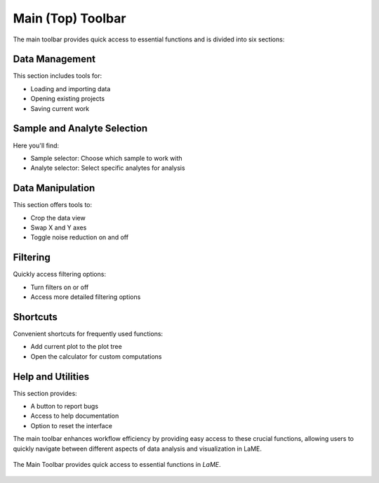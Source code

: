 Main (Top) Toolbar
******************

The main toolbar provides quick access to essential functions and is divided into six sections:

Data Management
===============
This section includes tools for:

- Loading and importing data
- Opening existing projects
- Saving current work

Sample and Analyte Selection
============================
Here you'll find:

- Sample selector: Choose which sample to work with
- Analyte selector: Select specific analytes for analysis

Data Manipulation
=================
This section offers tools to:

- Crop the data view
- Swap X and Y axes
- Toggle noise reduction on and off

Filtering
=========
Quickly access filtering options:

- Turn filters on or off
- Access more detailed filtering options

Shortcuts
=========
Convenient shortcuts for frequently used functions:

- Add current plot to the plot tree
- Open the calculator for custom computations

Help and Utilities
==================
This section provides:

- A button to report bugs
- Access to help documentation
- Option to reset the interface

The main toolbar enhances workflow efficiency by providing easy access to these crucial functions, allowing users to quickly navigate between different aspects of data analysis and visualization in LaME.

.. figure:: _static/screenshots/LaME_Main_Toolbar.png
   :align: center
   :alt: LaME interface: Main (Top) Toolbar
   :width: 800

   The Main Toolbar provides quick access to essential functions in *LaME*.
